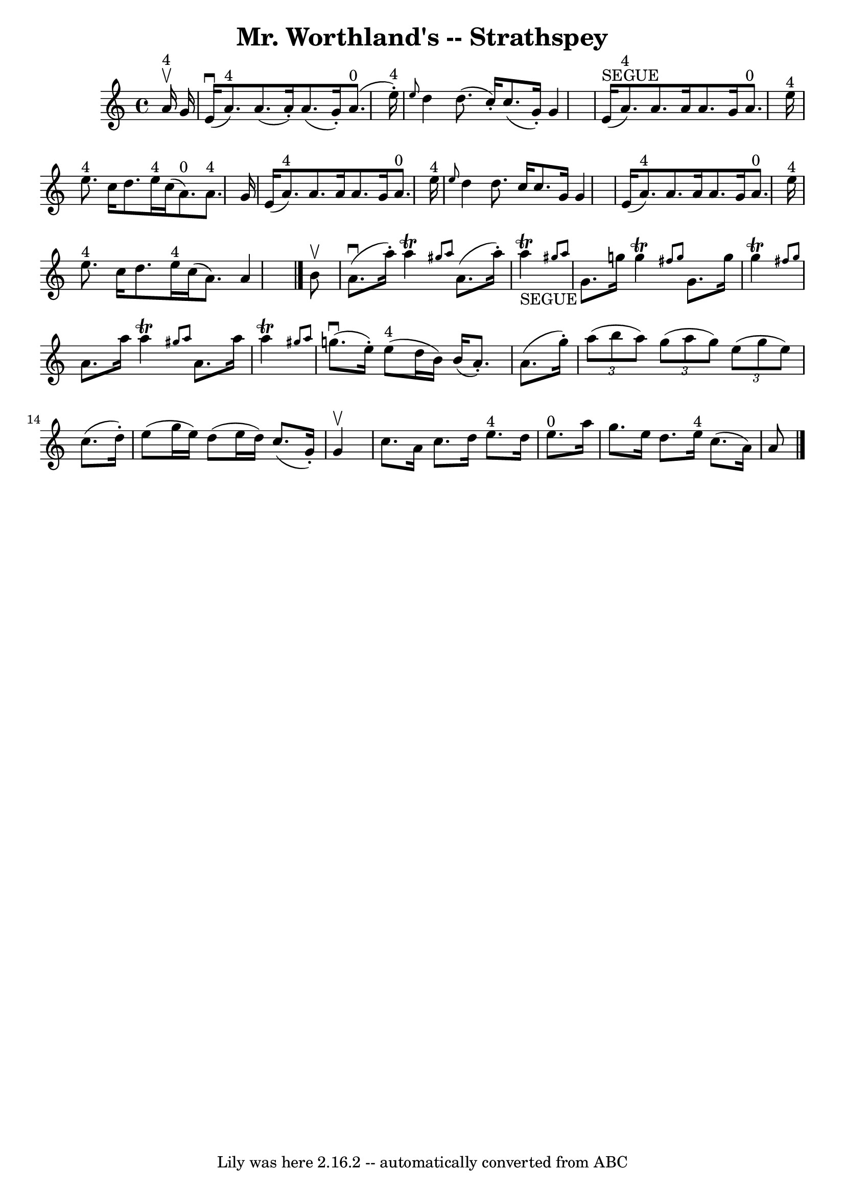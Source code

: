 \version "2.7.40"
\header {
	book = "Ryan's Mammoth Collection"
	crossRefNumber = "1"
	footnotes = "\\\\161 959"
	tagline = "Lily was here 2.16.2 -- automatically converted from ABC"
	title = "Mr. Worthland's -- Strathspey"
}
voicedefault =  {
\set Score.defaultBarType = "empty"

 \override Staff.TimeSignature #'style = #'C
 \time 4/4 \key a \minor     a'16 ^"4"^\upbow   g'16  \bar "|"     e'16 
^\downbow(   a'8. ^"4" -)   a'8. (   a'16 -. -)   a'8. (   g'16 -. -)     a'8. 
^"0"(   e''16 ^"4"-. -)   \bar "|" \grace {    e''8  }   d''4    d''8. (   
c''16 -. -)   c''8. (   g'16 -. -)   g'4    \bar "|"       e'16 ^"SEGUE"(   
a'8. ^"4" -)   a'8.    a'16    a'8.    g'16      a'8. ^"0"   e''16 ^"4"   
\bar "|"     e''8. ^"4"   c''16    d''8.    e''16 ^"4"   c''16 (   a'8. ^"0" -) 
  a'8. ^"4"   g'16    \bar "|"     e'16 (   a'8. ^"4" -)   a'8.    a'16    a'8. 
   g'16    a'8. ^"0"   e''16 ^"4"   \bar "|" \grace {    e''8  }   d''4    
d''8.    c''16    c''8.    g'16    g'4    \bar "|"     e'16 (   a'8. ^"4" -)   
a'8.    a'16    a'8.    g'16    a'8. ^"0"   e''16 ^"4"   \bar "|"     e''8. 
^"4"   c''16    d''8.    e''16 ^"4"   c''16 (   a'8.  -)   a'4    \bar "|."     
b'8 ^\upbow \bar "|"     a'8. ^\downbow(   a''16 -. -)   a''4 ^\trill \grace {  
  gis''8    a''8  }   a'8. (   a''16 -. -)     a''4 _"SEGUE"^\trill \grace {    
gis''!8    a''8  }   \bar "|"     g'8.    g''16    g''4 ^\trill \grace {    
fis''8    g''8  }   g'8.    g''16    g''4 ^\trill \grace {    fis''!8    g''8  
}   \bar "|"   a'8.    a''16    a''4 ^\trill \grace {    gis''8    a''8  }   
a'8.    a''16    a''4 ^\trill \grace {    gis''!8    a''8  }   \bar "|"     
g''8. ^\downbow(   e''16 -. -)     e''8 ^"4"(   d''16    b'16  -)   b'16 (   
a'8. -. -)   a'8. (   g''16 -. -)   \bar "|"     \times 2/3 {   a''8 (   b''8   
 a''8  -) }   \times 2/3 {   g''8 (   a''8    g''8  -) }   \times 2/3 {   e''8 
(   g''8    e''8  -) }   c''8. (   d''16 -. -)   \bar "|"   e''8 (   g''16    
e''16  -)   d''8 (   e''16    d''16  -)   c''8. (   g'16 -. -)   g'4 ^\upbow   
\bar "|"     c''8.    a'16    c''8.    d''16      e''8. ^"4"   d''16    e''8. 
^"0"   a''16    \bar "|"   g''8.    e''16    d''8.    e''16 ^"4"   c''8. (   
a'16  -)   a'8    \bar "|."   
}

\score{
    <<

	\context Staff="default"
	{
	    \voicedefault 
	}

    >>
	\layout {
	}
	\midi {}
}
